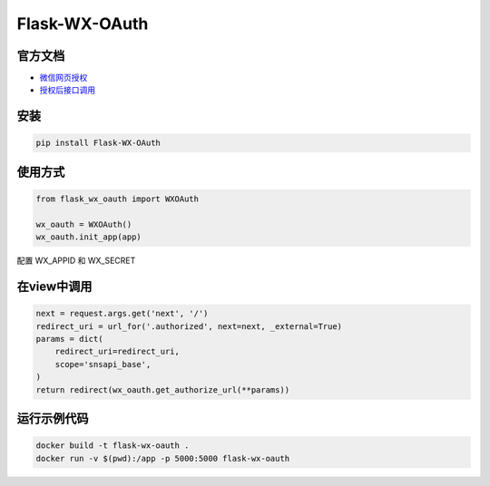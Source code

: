 Flask-WX-OAuth
==============

.. inclusion-marker-do-not-remove

官方文档
----------

- `微信网页授权 <https://mp.weixin.qq.com/wiki?t=resource/res_main&id=mp1421140842>`_

- `授权后接口调用 <https://open.weixin.qq.com/cgi-bin/showdocument?action=dir_list&t=resource/res_list&verify=1&id=open1419316518&lang=zh_CN>`_

安装
-------

.. code-block:: sh

    pip install Flask-WX-OAuth

使用方式
----------

.. code-block:: python

    from flask_wx_oauth import WXOAuth

    wx_oauth = WXOAuth()
    wx_oauth.init_app(app)

配置 WX_APPID 和 WX_SECRET

在view中调用
--------------

.. code-block:: py

    next = request.args.get('next', '/')
    redirect_uri = url_for('.authorized', next=next, _external=True)
    params = dict(
        redirect_uri=redirect_uri,
        scope='snsapi_base',
    )
    return redirect(wx_oauth.get_authorize_url(**params))


运行示例代码
--------------

.. code-block:: sh

    docker build -t flask-wx-oauth .
    docker run -v $(pwd):/app -p 5000:5000 flask-wx-oauth
